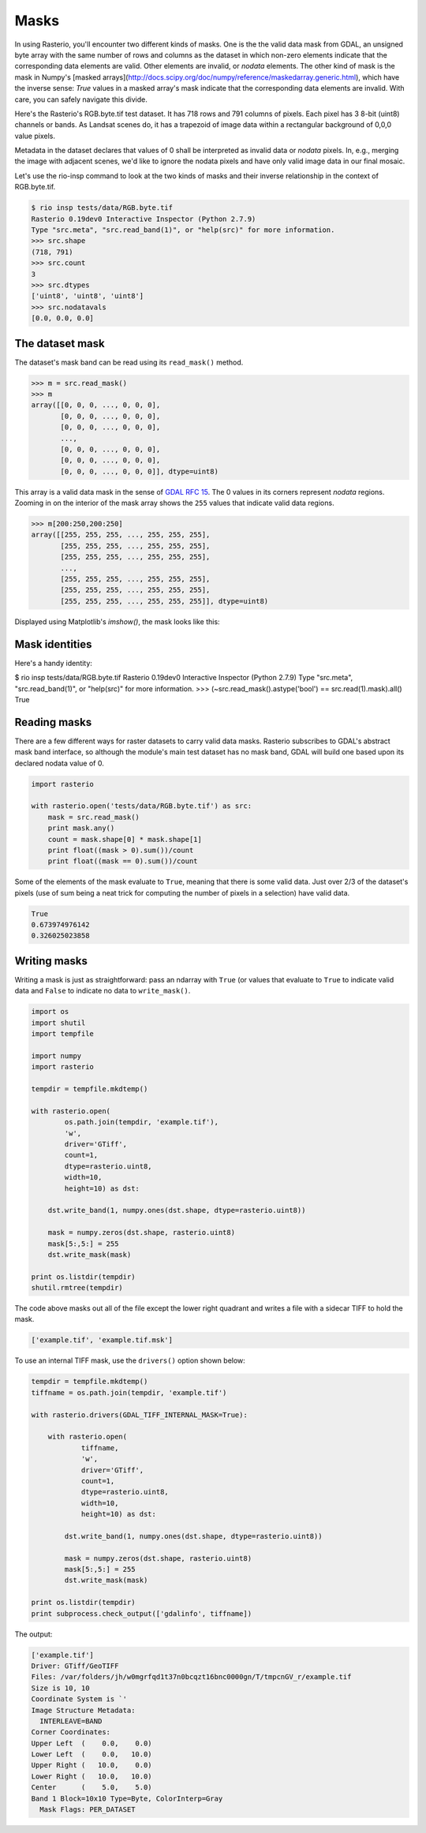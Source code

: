 Masks
=====

In using Rasterio, you'll encounter two different kinds of masks. One is the
the valid data mask from GDAL, an unsigned byte array with the same number of
rows and columns as the dataset in which non-zero elements indicate that the
corresponding data elements are valid. Other elements are invalid, or *nodata*
elements. The other kind of mask is the mask in Numpy's [masked
arrays](http://docs.scipy.org/doc/numpy/reference/maskedarray.generic.html),
which have the inverse sense: `True` values in a masked array's mask indicate
that the corresponding data elements are invalid. With care, you can safely
navigate this divide.

Here's the Rasterio's RGB.byte.tif test dataset. It has 718 rows and 791
columns of pixels. Each pixel has 3 8-bit (uint8) channels or bands.  As
Landsat scenes do, it has a trapezoid of image data within a rectangular
background of 0,0,0 value pixels.

.. image:: https://www.dropbox.com/s/sg7qejccih5m4ah/RGB.byte.jpg?dl=1

Metadata in the dataset declares that values of 0 shall be interpreted as
invalid data or *nodata* pixels. In, e.g., merging the image with adjacent
scenes, we'd like to ignore the nodata pixels and have only valid image data in
our final mosaic.

Let's use the rio-insp command to look at the two kinds of masks and their
inverse relationship in the context of RGB.byte.tif.

.. code-block:: console

    $ rio insp tests/data/RGB.byte.tif
    Rasterio 0.19dev0 Interactive Inspector (Python 2.7.9)
    Type "src.meta", "src.read_band(1)", or "help(src)" for more information.
    >>> src.shape
    (718, 791)
    >>> src.count
    3
    >>> src.dtypes
    ['uint8', 'uint8', 'uint8']
    >>> src.nodatavals
    [0.0, 0.0, 0.0]

The dataset mask
----------------

The dataset's mask band can be read using its ``read_mask()`` method.

.. code-block:: python

    >>> m = src.read_mask()
    >>> m
    array([[0, 0, 0, ..., 0, 0, 0],
           [0, 0, 0, ..., 0, 0, 0],
           [0, 0, 0, ..., 0, 0, 0],
           ...,
           [0, 0, 0, ..., 0, 0, 0],
           [0, 0, 0, ..., 0, 0, 0],
           [0, 0, 0, ..., 0, 0, 0]], dtype=uint8)

This array is a valid data mask in the sense of `GDAL RFC 15
<https://trac.osgeo.org/gdal/wiki/rfc15_nodatabitmask>`__. The 0 values in its
corners represent *nodata* regions. Zooming in on the interior of the mask
array shows the ``255`` values that indicate valid data regions.

.. code-block:: python

    >>> m[200:250,200:250]
    array([[255, 255, 255, ..., 255, 255, 255],
           [255, 255, 255, ..., 255, 255, 255],
           [255, 255, 255, ..., 255, 255, 255],
           ...,
           [255, 255, 255, ..., 255, 255, 255],
           [255, 255, 255, ..., 255, 255, 255],
           [255, 255, 255, ..., 255, 255, 255]], dtype=uint8)

Displayed using Matplotlib's `imshow()`, the mask looks like this:

.. image:: ../img/mask_band.png


Mask identities
---------------

Here's a handy identity:



$ rio insp tests/data/RGB.byte.tif
Rasterio 0.19dev0 Interactive Inspector (Python 2.7.9)
Type "src.meta", "src.read_band(1)", or "help(src)" for more information.
>>> (~src.read_mask().astype('bool') == src.read(1).mask).all()
True

Reading masks
-------------

There are a few different ways for raster datasets to carry valid data masks.
Rasterio subscribes to GDAL's abstract mask band interface, so although the
module's main test dataset has no mask band, GDAL will build one based upon
its declared nodata value of 0.

.. code-block:: python
    
    import rasterio

    with rasterio.open('tests/data/RGB.byte.tif') as src:
        mask = src.read_mask()
        print mask.any()
        count = mask.shape[0] * mask.shape[1]
        print float((mask > 0).sum())/count
        print float((mask == 0).sum())/count

Some of the elements of the mask evaluate to ``True``, meaning that there is some
valid data. Just over 2/3 of the dataset's pixels (use of sum being a neat trick for
computing the number of pixels in a selection) have valid data.

.. code-block:: console

    True
    0.673974976142
    0.326025023858

Writing masks
-------------

Writing a mask is just as straightforward: pass an ndarray with ``True`` (or values
that evaluate to ``True`` to indicate valid data and ``False`` to indicate no data
to ``write_mask()``.

.. code-block:: python

    import os
    import shutil
    import tempfile

    import numpy
    import rasterio

    tempdir = tempfile.mkdtemp()

    with rasterio.open(
            os.path.join(tempdir, 'example.tif'), 
            'w', 
            driver='GTiff', 
            count=1, 
            dtype=rasterio.uint8, 
            width=10, 
            height=10) as dst:
        
        dst.write_band(1, numpy.ones(dst.shape, dtype=rasterio.uint8))

        mask = numpy.zeros(dst.shape, rasterio.uint8)
        mask[5:,5:] = 255
        dst.write_mask(mask)

    print os.listdir(tempdir)
    shutil.rmtree(tempdir)

The code above masks out all of the file except the lower right quadrant and 
writes a file with a sidecar TIFF to hold the mask.

.. code-block:: console

    ['example.tif', 'example.tif.msk']

To use an internal TIFF mask, use the ``drivers()`` option shown below:

.. code-block:: python

    tempdir = tempfile.mkdtemp()
    tiffname = os.path.join(tempdir, 'example.tif')

    with rasterio.drivers(GDAL_TIFF_INTERNAL_MASK=True):

        with rasterio.open(
                tiffname,
                'w', 
                driver='GTiff', 
                count=1, 
                dtype=rasterio.uint8, 
                width=10, 
                height=10) as dst:
            
            dst.write_band(1, numpy.ones(dst.shape, dtype=rasterio.uint8))

            mask = numpy.zeros(dst.shape, rasterio.uint8)
            mask[5:,5:] = 255
            dst.write_mask(mask)

    print os.listdir(tempdir)
    print subprocess.check_output(['gdalinfo', tiffname])

The output:

.. code-block:: console

    ['example.tif']
    Driver: GTiff/GeoTIFF
    Files: /var/folders/jh/w0mgrfqd1t37n0bcqzt16bnc0000gn/T/tmpcnGV_r/example.tif
    Size is 10, 10
    Coordinate System is `'
    Image Structure Metadata:
      INTERLEAVE=BAND
    Corner Coordinates:
    Upper Left  (    0.0,    0.0)
    Lower Left  (    0.0,   10.0)
    Upper Right (   10.0,    0.0)
    Lower Right (   10.0,   10.0)
    Center      (    5.0,    5.0)
    Band 1 Block=10x10 Type=Byte, ColorInterp=Gray
      Mask Flags: PER_DATASET
